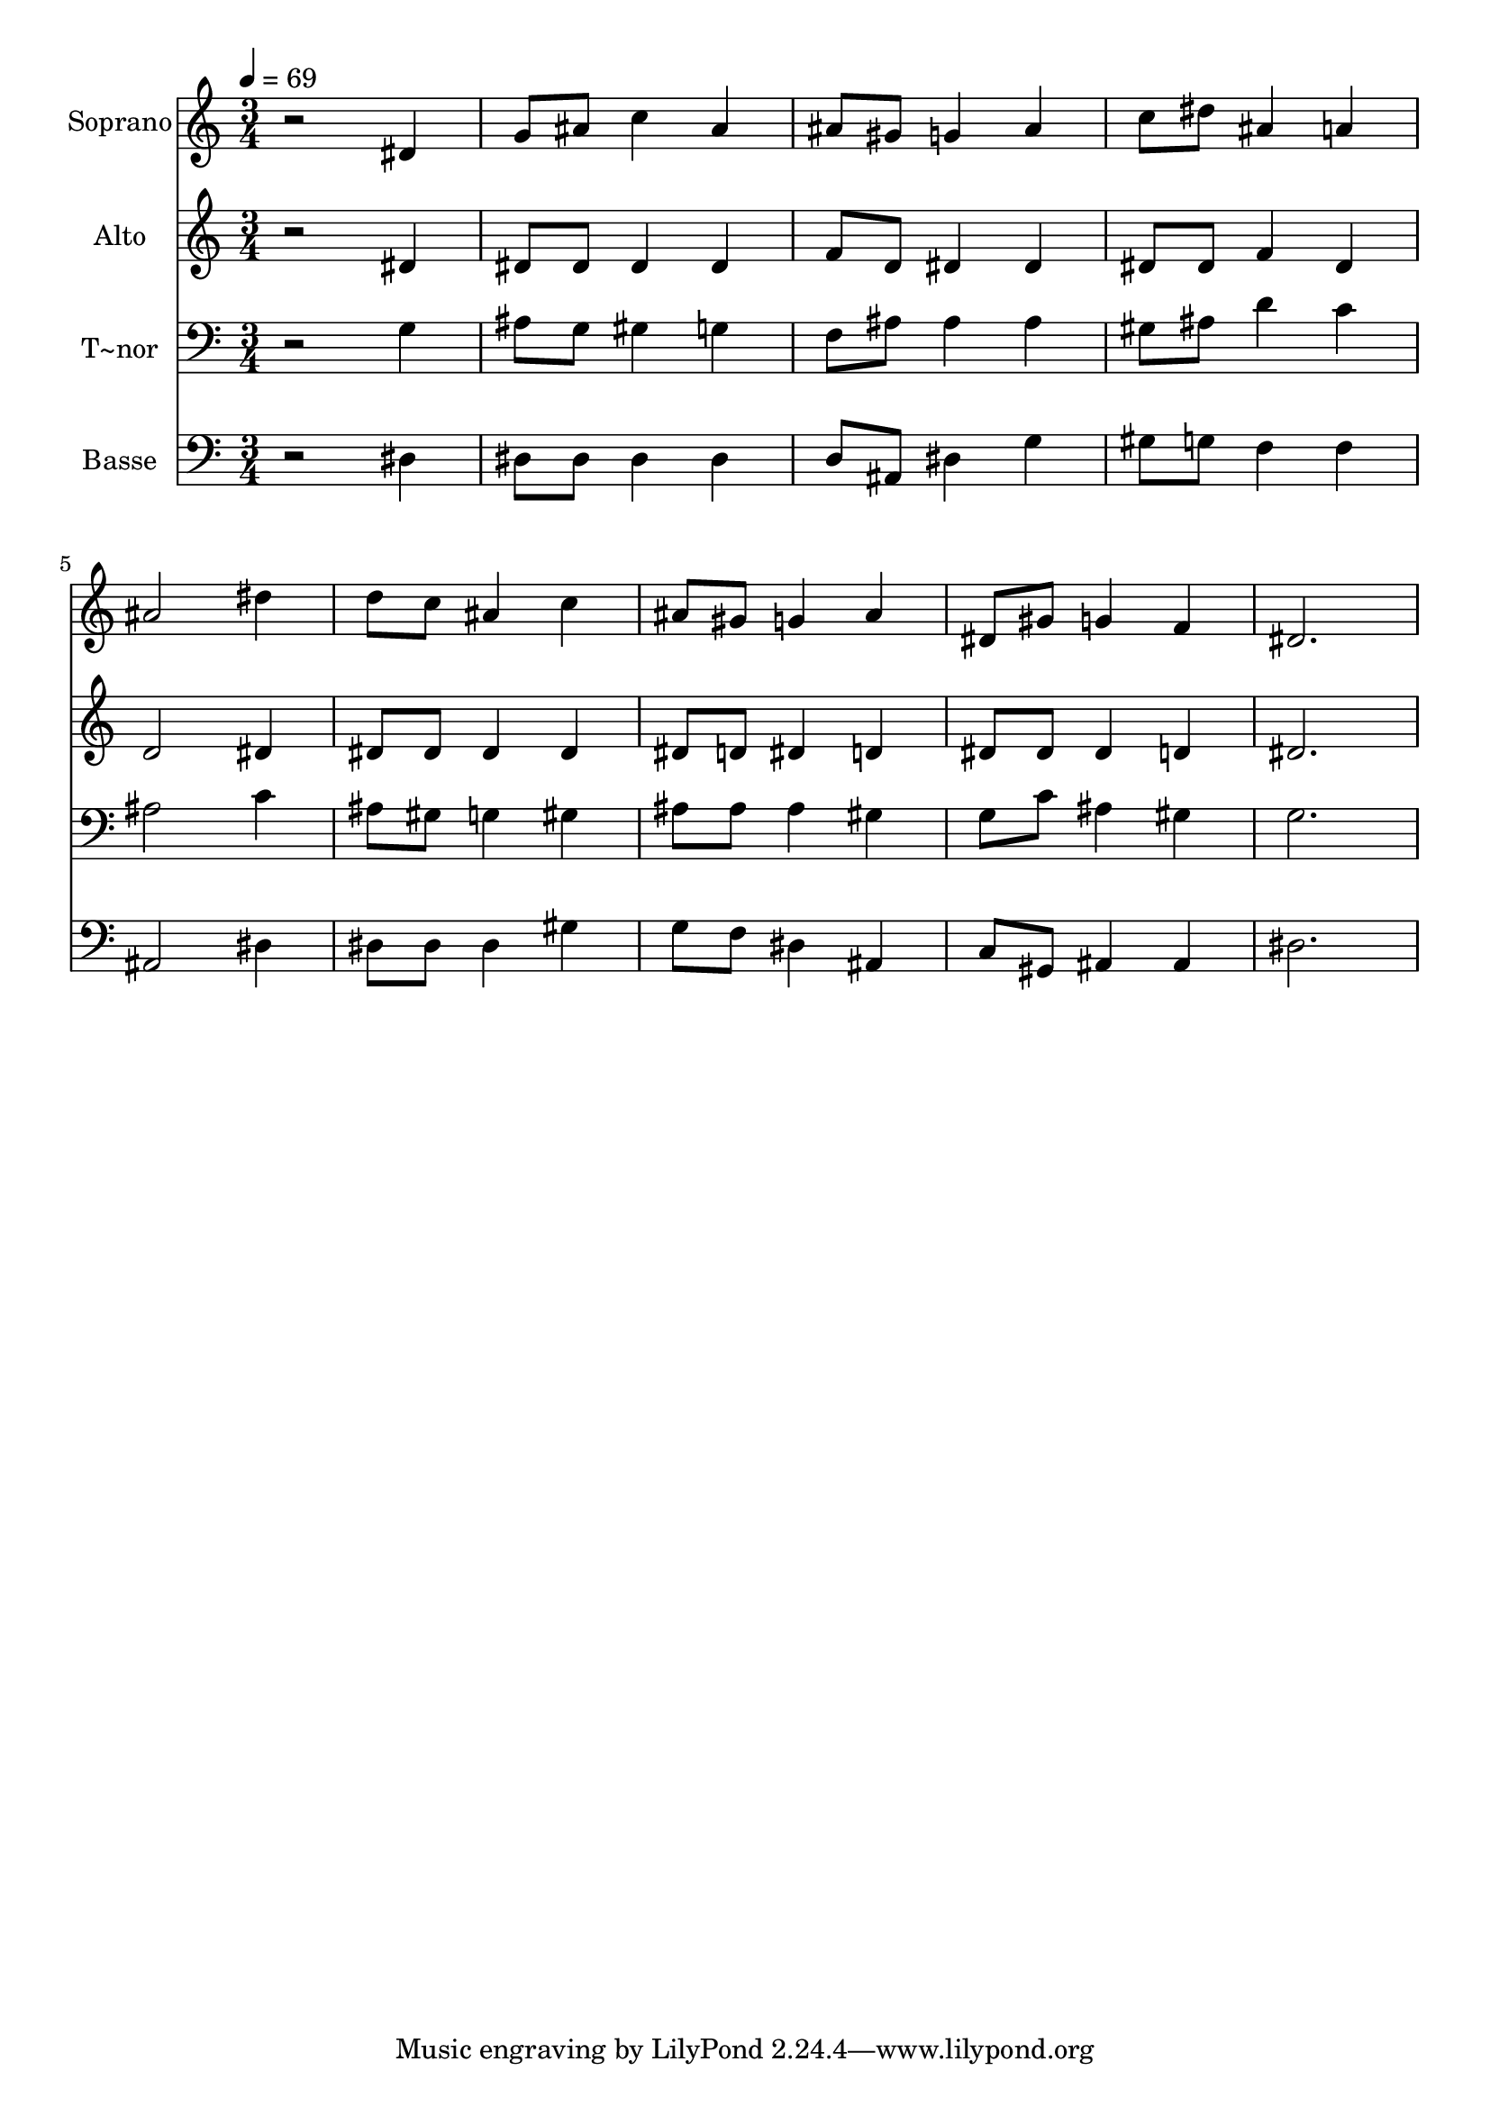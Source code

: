 % Lily was here -- automatically converted by /usr/bin/midi2ly from 233.mid
\version "2.14.0"

\layout {
  \context {
    \Voice
    \remove "Note_heads_engraver"
    \consists "Completion_heads_engraver"
    \remove "Rest_engraver"
    \consists "Completion_rest_engraver"
  }
}

trackAchannelA = {
  
  \time 3/4 
  
  \tempo 4 = 69 
  
}

trackA = <<
  \context Voice = voiceA \trackAchannelA
>>


trackBchannelA = {
  
  \set Staff.instrumentName = "Soprano"
  
}

trackBchannelB = \relative c {
  r2 dis'4 
  | % 2
  g8 ais c4 ais 
  | % 3
  ais8 gis g4 ais 
  | % 4
  c8 dis ais4 a 
  | % 5
  ais2 dis4 
  | % 6
  d8 c ais4 c 
  | % 7
  ais8 gis g4 ais 
  | % 8
  dis,8 gis g4 f 
  | % 9
  dis2. 
  | % 10
  
}

trackB = <<
  \context Voice = voiceA \trackBchannelA
  \context Voice = voiceB \trackBchannelB
>>


trackCchannelA = {
  
  \set Staff.instrumentName = "Alto"
  
}

trackCchannelC = \relative c {
  r2 dis'4 
  | % 2
  dis8 dis dis4 dis 
  | % 3
  f8 d dis4 dis 
  | % 4
  dis8 dis f4 dis 
  | % 5
  d2 dis4 
  | % 6
  dis8 dis dis4 dis 
  | % 7
  dis8 d dis4 d 
  | % 8
  dis8 dis dis4 d 
  | % 9
  dis2. 
  | % 10
  
}

trackC = <<
  \context Voice = voiceA \trackCchannelA
  \context Voice = voiceB \trackCchannelC
>>


trackDchannelA = {
  
  \set Staff.instrumentName = "T~nor"
  
}

trackDchannelC = \relative c {
  r2 g'4 
  | % 2
  ais8 g gis4 g 
  | % 3
  f8 ais ais4 ais 
  | % 4
  gis8 ais d4 c 
  | % 5
  ais2 c4 
  | % 6
  ais8 gis g4 gis 
  | % 7
  ais8 ais ais4 gis 
  | % 8
  g8 c ais4 gis 
  | % 9
  g2. 
  | % 10
  
}

trackD = <<

  \clef bass
  
  \context Voice = voiceA \trackDchannelA
  \context Voice = voiceB \trackDchannelC
>>


trackEchannelA = {
  
  \set Staff.instrumentName = "Basse"
  
}

trackEchannelC = \relative c {
  r2 dis4 
  | % 2
  dis8 dis dis4 dis 
  | % 3
  d8 ais dis4 g 
  | % 4
  gis8 g f4 f 
  | % 5
  ais,2 dis4 
  | % 6
  dis8 dis dis4 gis 
  | % 7
  g8 f dis4 ais 
  | % 8
  c8 gis ais4 ais 
  | % 9
  dis2. 
  | % 10
  
}

trackE = <<

  \clef bass
  
  \context Voice = voiceA \trackEchannelA
  \context Voice = voiceB \trackEchannelC
>>


\score {
  <<
    \context Staff=trackB \trackA
    \context Staff=trackB \trackB
    \context Staff=trackC \trackA
    \context Staff=trackC \trackC
    \context Staff=trackD \trackA
    \context Staff=trackD \trackD
    \context Staff=trackE \trackA
    \context Staff=trackE \trackE
  >>
  \layout {}
  \midi {}
}
